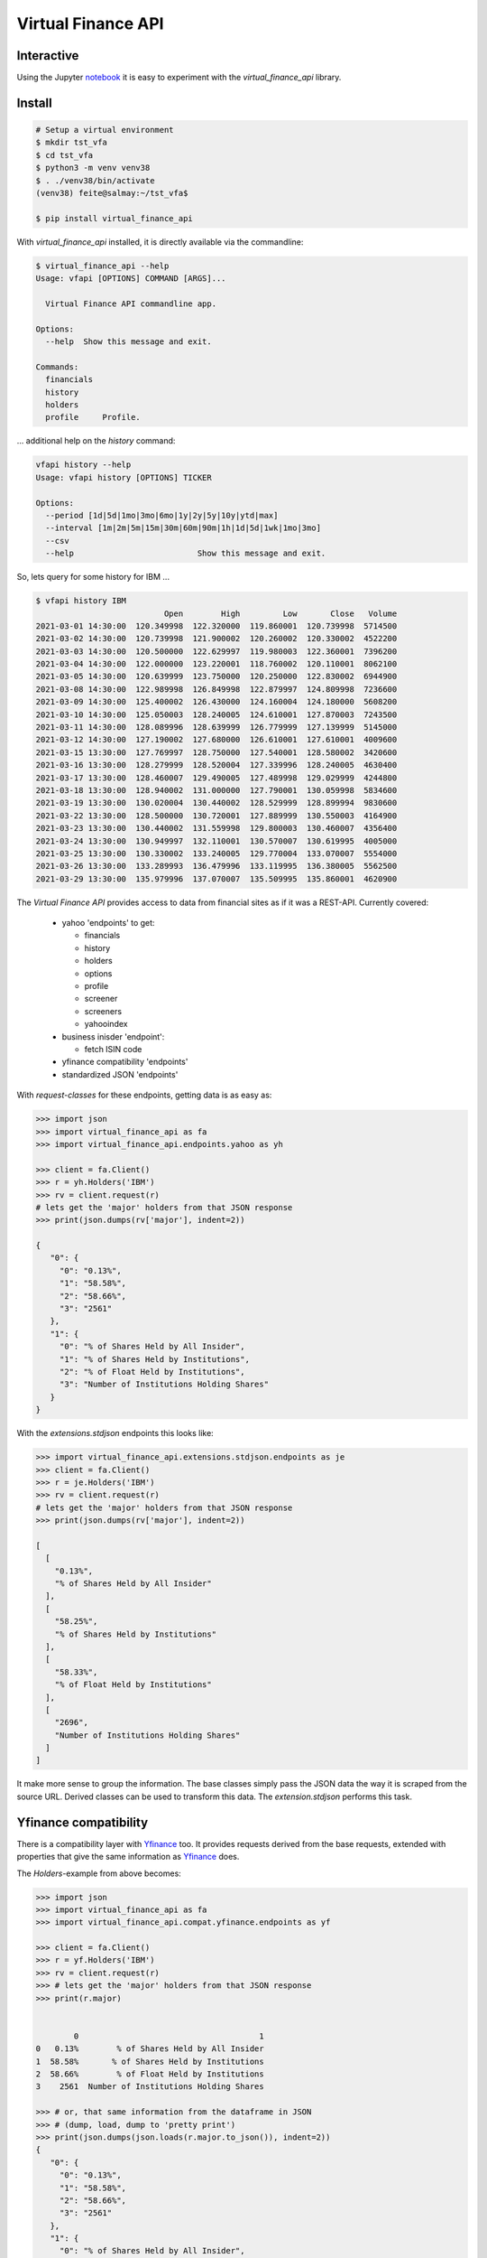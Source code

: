 Virtual Finance API
===================


.. .. image:: https://img.shields.io/pypi/v/virtual_finance_api.svg
        :target: https://pypi.python.org/pypi/virtual_finance_api

.. image:: https://img.shields.io/travis/hootnot/virtual-finance-API.svg
        :target: https://travis-ci.com/hootnot/virtual-finance-API

.. image:: https://readthedocs.org/projects/virtual-finance-api/badge/?version=latest
        :target: https://virtual-finance-api.readthedocs.io/en/latest/?badge=latest
        :alt: Documentation Status

.. image:: https://coveralls.io/repos/github/hootnot/virtual-finance-API/badge.svg?branch=main
        :target: https://coveralls.io/github/hootnot/virtual-finance-API?branch=main

.. image:: https://img.shields.io/pypi/v/virtual_finance_api.svg
        :target: https://pypi.org/project/virtual_finance_api
        :alt: PyPI

.. image:: https://img.shields.io/pypi/pyversions/virtual_finance_api.svg
        :target: https://pypi.org/project/virtual_finance_api
        :alt: Python versions

.. image:: https://img.shields.io/badge/code%20style-black-000000.svg
        :target: https://github.com/hootnot/virtual-finance-api
        :alt: Code style

Interactive
-----------

.. image:: https://jupyter.readthedocs.io/en/latest/_static/_images/jupyter.svg
   :target: ./jupyter
   :alt: Jupyter

Using the Jupyter `notebook`_ it is easy to experiment with the
*virtual_finance_api* library.

.. _notebook: ./jupyter/index.ipynb



Install
-------

.. code-block:: bash

   # Setup a virtual environment
   $ mkdir tst_vfa
   $ cd tst_vfa
   $ python3 -m venv venv38
   $ . ./venv38/bin/activate
   (venv38) feite@salmay:~/tst_vfa$

   $ pip install virtual_finance_api

With *virtual_finance_api* installed, it is directly available via the commandline:

.. code-block:: bash

   $ virtual_finance_api --help
   Usage: vfapi [OPTIONS] COMMAND [ARGS]...

     Virtual Finance API commandline app.

   Options:
     --help  Show this message and exit.

   Commands:
     financials
     history
     holders
     profile     Profile.


... additional help on the *history* command:

.. code-block:: bash

   vfapi history --help
   Usage: vfapi history [OPTIONS] TICKER

   Options:
     --period [1d|5d|1mo|3mo|6mo|1y|2y|5y|10y|ytd|max]
     --interval [1m|2m|5m|15m|30m|60m|90m|1h|1d|5d|1wk|1mo|3mo]
     --csv
     --help                          Show this message and exit.

So, lets query for some history for IBM ...

.. code-block:: bash

   $ vfapi history IBM
                              Open        High         Low       Close   Volume
   2021-03-01 14:30:00  120.349998  122.320000  119.860001  120.739998  5714500
   2021-03-02 14:30:00  120.739998  121.900002  120.260002  120.330002  4522200
   2021-03-03 14:30:00  120.500000  122.629997  119.980003  122.360001  7396200
   2021-03-04 14:30:00  122.000000  123.220001  118.760002  120.110001  8062100
   2021-03-05 14:30:00  120.639999  123.750000  120.250000  122.830002  6944900
   2021-03-08 14:30:00  122.989998  126.849998  122.879997  124.809998  7236600
   2021-03-09 14:30:00  125.400002  126.430000  124.160004  124.180000  5608200
   2021-03-10 14:30:00  125.050003  128.240005  124.610001  127.870003  7243500
   2021-03-11 14:30:00  128.089996  128.639999  126.779999  127.139999  5145000
   2021-03-12 14:30:00  127.190002  127.680000  126.610001  127.610001  4009600
   2021-03-15 13:30:00  127.769997  128.750000  127.540001  128.580002  3420600
   2021-03-16 13:30:00  128.279999  128.520004  127.339996  128.240005  4630400
   2021-03-17 13:30:00  128.460007  129.490005  127.489998  129.029999  4244800
   2021-03-18 13:30:00  128.940002  131.000000  127.790001  130.059998  5834600
   2021-03-19 13:30:00  130.020004  130.440002  128.529999  128.899994  9830600
   2021-03-22 13:30:00  128.500000  130.720001  127.889999  130.550003  4164900
   2021-03-23 13:30:00  130.440002  131.559998  129.800003  130.460007  4356400
   2021-03-24 13:30:00  130.949997  132.110001  130.570007  130.619995  4005000
   2021-03-25 13:30:00  130.330002  133.240005  129.770004  133.070007  5554000
   2021-03-26 13:30:00  133.289993  136.479996  133.119995  136.380005  5562500
   2021-03-29 13:30:00  135.979996  137.070007  135.509995  135.860001  4620900


The `Virtual Finance API` provides access to data from financial sites as if it was a REST-API.
Currently covered:

  + yahoo 'endpoints' to get:

    - financials
    - history
    - holders
    - options
    - profile
    - screener
    - screeners
    - yahooindex

  + business inisder 'endpoint':

    - fetch ISIN code

  + yfinance compatibility 'endpoints'

  + standardized JSON 'endpoints'


With `request-classes` for these endpoints, getting data is as easy as:

.. code-block:: python

   >>> import json
   >>> import virtual_finance_api as fa
   >>> import virtual_finance_api.endpoints.yahoo as yh

   >>> client = fa.Client()
   >>> r = yh.Holders('IBM')
   >>> rv = client.request(r)
   # lets get the 'major' holders from that JSON response
   >>> print(json.dumps(rv['major'], indent=2))

   {
      "0": {
        "0": "0.13%",
        "1": "58.58%",
        "2": "58.66%",
        "3": "2561"
      },
      "1": {
        "0": "% of Shares Held by All Insider",
        "1": "% of Shares Held by Institutions",
        "2": "% of Float Held by Institutions",
        "3": "Number of Institutions Holding Shares"
      }
   }

With the *extensions.stdjson* endpoints this looks like:

.. code-block:: python

   >>> import virtual_finance_api.extensions.stdjson.endpoints as je
   >>> client = fa.Client()
   >>> r = je.Holders('IBM')
   >>> rv = client.request(r)
   # lets get the 'major' holders from that JSON response
   >>> print(json.dumps(rv['major'], indent=2))

   [
     [
       "0.13%",
       "% of Shares Held by All Insider"
     ],
     [
       "58.25%",
       "% of Shares Held by Institutions"
     ],
     [
       "58.33%",
       "% of Float Held by Institutions"
     ],
     [
       "2696",
       "Number of Institutions Holding Shares"
     ]
   ]

It make more sense to group the information. The base classes simply pass the
JSON data the way it is scraped from the source URL. Derived classes can be
used to transform this data. The *extension.stdjson* performs this task.


Yfinance compatibility
----------------------

There is a compatibility layer with `Yfinance <https://github.com/ranaroussi/yfinance>`_ too. It provides
requests derived from the base requests, extended with properties that give the same information
as `Yfinance <https://github.com/ranaroussi/yfinance>`_  does.

The *Holders*-example from above becomes:

.. code-block:: python

   >>> import json
   >>> import virtual_finance_api as fa
   >>> import virtual_finance_api.compat.yfinance.endpoints as yf

   >>> client = fa.Client()
   >>> r = yf.Holders('IBM')
   >>> rv = client.request(r)
   >>> # lets get the 'major' holders from that JSON response
   >>> print(r.major)


           0                                      1
   0   0.13%        % of Shares Held by All Insider
   1  58.58%       % of Shares Held by Institutions
   2  58.66%        % of Float Held by Institutions
   3    2561  Number of Institutions Holding Shares

   >>> # or, that same information from the dataframe in JSON
   >>> # (dump, load, dump to 'pretty print')
   >>> print(json.dumps(json.loads(r.major.to_json()), indent=2))
   {
      "0": {
        "0": "0.13%",
        "1": "58.58%",
        "2": "58.66%",
        "3": "2561"
      },
      "1": {
        "0": "% of Shares Held by All Insider",
        "1": "% of Shares Held by Institutions",
        "2": "% of Float Held by Institutions",
        "3": "Number of Institutions Holding Shares"
      }
   }

   >>> print(r.institutional)
                                          Holder    Shares Date Reported   % Out       Value
   0                  Vanguard Group, Inc. (The)  73806391    2020-12-30  0.0826  9290748499
   1                              Blackrock Inc.  62271273    2020-12-30  0.0697  7838707845
   2                    State Street Corporation  51941856    2020-12-30  0.0581  6538440833
   3               Geode Capital Management, LLC  13310817    2020-12-30  0.0149  1675565643
   4  Charles Schwab Investment Management, Inc.  12571878    2020-12-30  0.0141  1582548002
   5                  Northern Trust Corporation  10652880    2020-12-30  0.0119  1340984534
   6                              Morgan Stanley   9853901    2020-12-30  0.0110  1240409057
   7         Bank Of New York Mellon Corporation   9628160    2020-12-30  0.0108  1211992780
   8           Norges Bank Investment Management   8865649    2020-12-30  0.0099  1116007896
   9                 Bank of America Corporation   8074146    2020-12-30  0.0090  1016373498

See the `<https://virtual-finance-api.readthedocs.io/en/latest/?badge=latest>`_ for details.

Credits
-------

This package was created with Cookiecutter_ and the `audreyr/cookiecutter-pypackage`_ project template.

.. _Cookiecutter: https://github.com/audreyr/cookiecutter
.. _`audreyr/cookiecutter-pypackage`: https://github.com/audreyr/cookiecutter-pypackage
